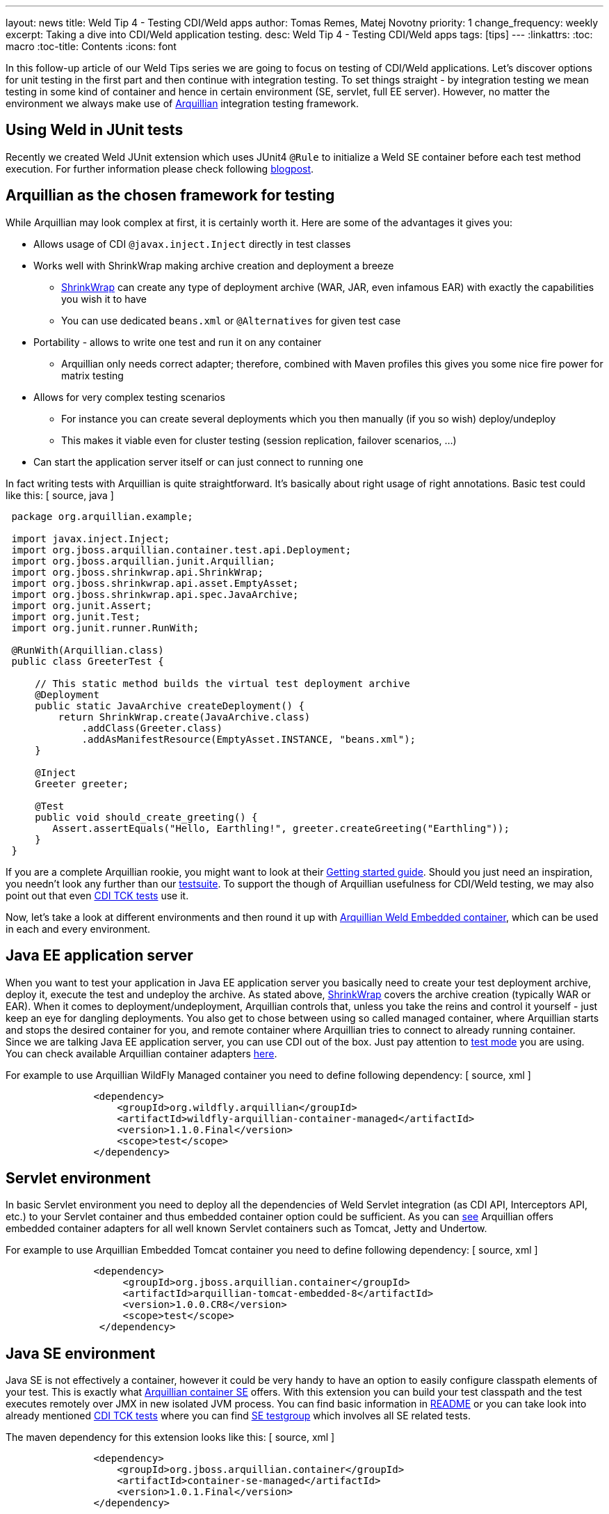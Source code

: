 ---
layout: news
title: Weld Tip 4 - Testing CDI/Weld apps
author: Tomas Remes, Matej Novotny
priority: 1
change_frequency: weekly
excerpt: Taking a dive into CDI/Weld application testing.
desc: Weld Tip 4 - Testing CDI/Weld apps
tags: [tips]
---
:linkattrs:
:toc: macro
:toc-title: Contents
:icons: font

toc::[]

In this follow-up article of our Weld Tips series we are going to focus on testing of CDI/Weld applications.
Let's discover options for unit testing in the first part and then continue with integration testing.
To set things straight - by integration testing we mean testing in some kind of container and hence in certain environment (SE, servlet, full EE server).
However, no matter the environment we always make use of link:http://arquillian.org/[Arquillian] integration testing framework.

== Using Weld in JUnit tests

Recently we created Weld JUnit extension which uses JUnit4 `@Rule` to initialize a Weld SE container before each test method execution. For further information please check following link:https://developer.jboss.org/people/mkouba/blog/2017/01/24/easy-testing-of-cdi-components-with-weld-and-junit4/[blogpost].

== Arquillian as the chosen framework for testing
While Arquillian may look complex at first, it is certainly worth it. Here are some of the advantages it gives you:

* Allows usage of CDI `@javax.inject.Inject` directly in test classes
* Works well with ShrinkWrap making archive creation and deployment a breeze
** link:http://arquillian.org/guides/shrinkwrap_introduction/[ShrinkWrap] can create any type of deployment archive (WAR, JAR, even infamous EAR) with exactly the capabilities you wish it to have
** You can use dedicated `beans.xml` or `@Alternatives` for given test case
* Portability - allows to write one test and run it on any container
** Arquillian only needs correct adapter; therefore, combined with Maven profiles this gives you some nice fire power for matrix testing
* Allows for very complex testing scenarios
** For instance you can create several deployments which you then manually (if you so wish) deploy/undeploy
** This makes it viable even for cluster testing (session replication, failover scenarios, ...)
* Can start the application server itself or can just connect to running one

In fact writing tests with Arquillian is quite straightforward. It's basically about right usage of right annotations. Basic test could like this:
[ source, java ]
----
 package org.arquillian.example;

 import javax.inject.Inject;
 import org.jboss.arquillian.container.test.api.Deployment;
 import org.jboss.arquillian.junit.Arquillian;
 import org.jboss.shrinkwrap.api.ShrinkWrap;
 import org.jboss.shrinkwrap.api.asset.EmptyAsset;
 import org.jboss.shrinkwrap.api.spec.JavaArchive;
 import org.junit.Assert;
 import org.junit.Test;
 import org.junit.runner.RunWith;

 @RunWith(Arquillian.class)
 public class GreeterTest {

     // This static method builds the virtual test deployment archive
     @Deployment
     public static JavaArchive createDeployment() {
         return ShrinkWrap.create(JavaArchive.class)
             .addClass(Greeter.class)
             .addAsManifestResource(EmptyAsset.INSTANCE, "beans.xml");
     }

     @Inject
     Greeter greeter;

     @Test
     public void should_create_greeting() {
        Assert.assertEquals("Hello, Earthling!", greeter.createGreeting("Earthling"));
     }
 }
----

If you are a complete Arquillian rookie, you might want to look at their link:http://arquillian.org/guides/getting_started_rinse_and_repeat/[Getting started guide].
Should you just need an inspiration, you needn't look any further than our link:https://github.com/weld/core/tree/master/tests-arquillian/src/test/java/org/jboss/weld/tests[testsuite].
To support the though of Arquillian usefulness for CDI/Weld testing, we may also point out that even link:https://github.com/cdi-spec/cdi-tck/tree/master/impl/src/main/java/org/jboss/cdi/tck/tests[CDI TCK tests] use it.


Now, let's take a look at different environments and then round it up with link:https://github.com/arquillian/arquillian-container-weld[Arquillian Weld Embedded container], which can be used in each and every environment.

== Java EE application server
When you want to test your application in Java EE application server you basically need to create your test deployment archive, deploy it, execute the test and undeploy the archive.
As stated above, link:http://arquillian.org/modules/shrinkwrap-shrinkwrap/[ShrinkWrap] covers the archive creation (typically WAR or EAR).
When it comes to deployment/undeployment, Arquillian controls that, unless you take the reins and control it yourself - just keep an eye for dangling deployments.
You also get to chose between using so called managed container, where Arquillian starts and stops the desired container for you, and remote container where Arquillian tries to connect to already running container.
Since we are talking Java EE application server, you can use CDI out of the box.
Just pay attention to link:https://docs.jboss.org/author/display/ARQ/Test+run+modes[test mode] you are using.
You can check available Arquillian container adapters link:http://arquillian.org/modules/[here].

For example to use Arquillian WildFly Managed container you need to define following dependency:
[ source, xml ]
----
               <dependency>
                   <groupId>org.wildfly.arquillian</groupId>
                   <artifactId>wildfly-arquillian-container-managed</artifactId>
                   <version>1.1.0.Final</version>
                   <scope>test</scope>
               </dependency>
----

== Servlet environment
In basic Servlet environment you need to deploy all the dependencies of Weld Servlet integration (as CDI API, Interceptors API, etc.) to your Servlet container and thus embedded container option could be sufficient.
As you can link:http://arquillian.org/modules/[see] Arquillian offers embedded container adapters for all well known Servlet containers such as Tomcat, Jetty and Undertow.

For example to use Arquillian Embedded Tomcat container you need to define following dependency:
[ source, xml ]
----
               <dependency>
                    <groupId>org.jboss.arquillian.container</groupId>
                    <artifactId>arquillian-tomcat-embedded-8</artifactId>
                    <version>1.0.0.CR8</version>
                    <scope>test</scope>
                </dependency>
----

== Java SE environment
Java SE is not effectively a container, however it could be very handy to have an option to easily configure classpath elements of your test.
This is exactly what link:https://github.com/arquillian/arquillian-container-se[Arquillian container SE] offers.
With this extension you can build your test classpath and the test executes remotely over JMX in new isolated JVM process.
You can find basic information in link:https://github.com/arquillian/arquillian-container-se/blob/master/README.adoc[README] or you can take look into already mentioned link:https://github.com/cdi-spec/cdi-tck/tree/master/impl/src/main/java/org/jboss/cdi/tck/tests[CDI TCK tests] where you can find link:https://github.com/cdi-spec/cdi-tck/blob/master/impl/src/main/java/org/jboss/cdi/tck/TestGroups.java#L100[SE testgroup] which involves all SE related tests.

The maven dependency for this extension looks like this:
[ source, xml ]
----
               <dependency>
                   <groupId>org.jboss.arquillian.container</groupId>
                   <artifactId>container-se-managed</artifactId>
                   <version>1.0.1.Final</version>
               </dependency>
----

== Arquillian Weld Embedded container
First of all - this test container is suitable in situations when you know you don't need to work with full Java EE application server and you are OK with dummy mock EJB, JTA, JPA etc. services.
As stated in the beginning of this article, you can use it for any environment but you have to keep it mind, that other technologies/services will be mocked only.
By default, this container operates in SE mode, as you don't need to mock anything there, but you can use a system property (`Denvironment=EE`) or a programmatic approach in order to make it work in other environments.
For full list of supported environments, see link:https://github.com/weld/api/blob/master/weld-spi/src/main/java/org/jboss/weld/bootstrap/api/Environments.java[`Environments.java`].
We recommend you to take a glance at link:https://github.com/arquillian/arquillian-container-weld/blob/master/README.adoc[README] file - especially those few lines about flat deployment structure (this means this container is not very suitable for testing EAR deployments) and configuration property for setting testing environment.

The maven dependency for this container could look like this:
[ source, xml ]
----
               <dependency>
                    <groupId>org.jboss.arquillian.container</groupId>
                    <artifactId>arquillian-weld-embedded</artifactId>
                    <version>2.0.0.Beta4</version>
                    <scope>test</scope>
                </dependency>
----
